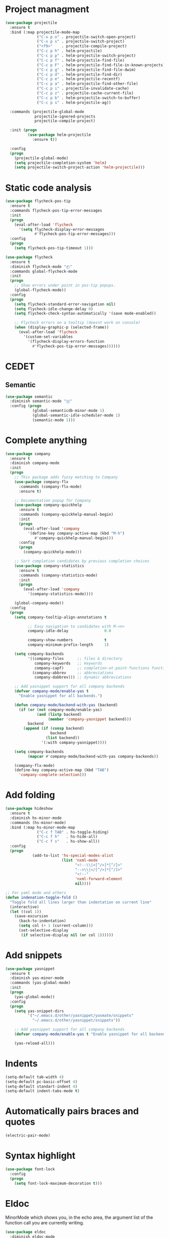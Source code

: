 * Project managment
  #+BEGIN_SRC emacs-lisp
    (use-package projectile
      :ensure t
      :bind (:map projectile-mode-map
                  ("C-x p o" . projectile-switch-open-project)
                  ("C-x p s" . projectile-switch-project)
                  ("<f9>"    . projectile-compile-project)
                  ("C-c p h" . helm-projectile)
                  ("C-c p p" . helm-projectile-switch-project)
                  ("C-c p f" . helm-projectile-find-file)
                  ("C-c p F" . helm-projectile-find-file-in-known-projects)
                  ("C-c p g" . helm-projectile-find-file-dwim)
                  ("C-c p d" . helm-projectile-find-dir)
                  ("C-c p e" . helm-projectile-recentf)
                  ("C-c p a" . helm-projectile-find-other-file)
                  ("C-c p i" . projectile-invalidate-cache)
                  ("C-c p z" . projectile-cache-current-file)
                  ("C-c p b" . helm-projectile-switch-to-buffer)
                  ("C-c p s" . helm-projectile-ag))

      :commands (projectile-global-mode
                 projectile-ignored-projects
                 projectile-compile-project)

      :init (progn
              (use-package helm-projectile
                :ensure t))

      :config
      (progn
        (projectile-global-mode)
        (setq projectile-completion-system 'helm)
        (setq projectile-switch-project-action 'helm-projectile)))
  #+END_SRC

* Static code analysis
  #+BEGIN_SRC emacs-lisp
    (use-package flycheck-pos-tip
      :ensure t
      :commands flycheck-pos-tip-error-messages
      :init
      (progn
        (eval-after-load 'flycheck
          '(setq flycheck-display-error-messages
                 #'flycheck-pos-tip-error-messages)))
      :config
      (progn
        (setq flycheck-pos-tip-timeout 1)))

    (use-package flycheck
      :ensure t
      :diminish flycheck-mode "Ⓕ"
      :commands global-flycheck-mode
      :init
      (progn
        ;; Show errors under point in pos-tip popups.
        (global-flycheck-mode))
      :config
      (progn
        (setq flycheck-standard-error-navigation nil)
        (setq flycheck-idle-change-delay 0)
        (setq flycheck-check-syntax-automatically '(save mode-enabled))

        ;; Flycheck errors on a tooltip (doesnt work on console)
        (when (display-graphic-p (selected-frame))
          (eval-after-load 'flycheck
            '(custom-set-variables
              '(flycheck-display-errors-function
                #'flycheck-pos-tip-error-messages))))))
  #+END_SRC

* CEDET
** Semantic
   #+BEGIN_SRC emacs-lisp
     (use-package semantic
       :diminish semantic-mode "Ⓢ"
       :config (progn
                 (global-semanticdb-minor-mode 1)
                 (global-semantic-idle-scheduler-mode 1)
                 (semantic-mode 1)))
   #+END_SRC

* Complete anything
  #+BEGIN_SRC emacs-lisp
    (use-package company
      :ensure t
      :diminish company-mode
      :init
      (progn
        ;; This package adds fuzzy matching to Company
        (use-package company-flx
          :commands (company-flx-mode)
          :ensure t)

        ;; Documentation popup for Company
        (use-package company-quickhelp
          :ensure t
          :commands (company-quickhelp-manual-begin)
          :init
          (progn
            (eval-after-load 'company
              '(define-key company-active-map (kbd "M-h")
                 #'company-quickhelp-manual-begin)))
          :config
          (progn
            (company-quickhelp-mode)))

        ;; Sort completion candidates by previous completion choices
        (use-package company-statistics
          :ensure t
          :commands (company-statistics-mode)
          :init
          (progn
            (eval-after-load 'company
              '(company-statistics-mode))))

        (global-company-mode))
      :config
      (progn
        (setq company-tooltip-align-annotations t

              ;; Easy navigation to candidates with M-<n>
              company-idle-delay                0.0

              company-show-numbers              t
              company-minimum-prefix-length     1)

        (setq company-backends
              '((company-files      ;; files & directory
                 company-keywords   ;; keywords
                 company-capf)      ;; completion-at-point-functions function
                (company-abbrev     ;; abbreviations
                 company-dabbrev))) ;; dynamic abbreviations

        ;; Add yasnippet support for all company backends
        (defvar company-mode/enable-yas t
          "Enable yasnippet for all backends.")

        (defun company-mode/backend-with-yas (backend)
          (if (or (not company-mode/enable-yas)
                  (and (listp backend)
                       (member 'company-yasnippet backend)))
              backend
            (append (if (consp backend)
                        backend
                      (list backend))
                    '(:with company-yasnippet))))

        (setq company-backends
              (mapcar #'company-mode/backend-with-yas company-backends))

        (company-flx-mode)
        (define-key company-active-map (kbd "TAB")
          'company-complete-selection)))
  #+END_SRC

* Add folding
  #+BEGIN_SRC emacs-lisp
    (use-package hideshow
      :ensure t
      :diminish hs-minor-mode
      :commands (hs-minor-mode)
      :bind (:map hs-minor-mode-map
                  ("C-c f TAB" . hs-toggle-hiding)
                  ("C-c f h"   . hs-hide-all)
                  ("C-c f s"   . hs-show-all))
      :config
      (progn
                (add-to-list 'hs-special-modes-alist
                             (list 'nxml-mode
                                   "<!--\\|<[^/>]*[^/]>"
                                   "-->\\|</[^/>]*[^/]>"
                                   "<!--"
                                   'nxml-forward-element
                                   nil))))

    ;; For yaml mode and others
    (defun indenation-toggle-fold ()
      "Toggle fold all lines larger than indentation on current line"
      (interactive)
      (let ((col 1))
        (save-excursion
          (back-to-indentation)
          (setq col (+ 1 (current-column)))
          (set-selective-display
           (if selective-display nil (or col 1))))))
  #+END_SRC

* Add snippets
  #+BEGIN_SRC emacs-lisp
    (use-package yasnippet
      :ensure t
      :diminish yas-minor-mode
      :commands (yas-global-mode)
      :init
      (progn
        (yas-global-mode))
      :config
      (progn
        (setq yas-snippet-dirs
              '("~/.emacs.d/other/yasnippet/yasmate/snippets"
                "~/.emacs.d/other/yasnippet/snippets"))

        ;; Add yasnippet support for all company backends
        (defvar company-mode/enable-yas t "Enable yasnippet for all backends.")

        (yas-reload-all)))

  #+END_SRC

* Indents
  #+BEGIN_SRC emacs-lisp
    (setq-default tab-width 4)
    (setq-default pc-basic-offset 4)
    (setq-default standart-indent 4)
    (setq-default indent-tabs-mode t)
  #+END_SRC

* Automatically pairs braces and quotes
  #+BEGIN_SRC emacs-lisp
    (electric-pair-mode)
  #+END_SRC

* Syntax highlight
  #+BEGIN_SRC emacs-lisp
    (use-package font-lock
      :config
      (progn
        (setq font-lock-maximum-decoration t)))
  #+END_SRC

* Eldoc
  MinorMode which shows you, in the echo area, the argument
  list of the function call you are currently writing.

  #+BEGIN_SRC emacs-lisp
    (use-package eldoc
      :diminish eldoc-mode
      :config
      (progn
        (add-hook 'emacs-lisp-mode-hook 'eldoc-mode)))
  #+END_SRC

* Highlighting indentation
  #+BEGIN_SRC emacs-lisp
    (use-package highlight-indentation
      :ensure t
      :diminish highlight-indentation-mode
      :commands highlight-indentation-mode)
  #+END_SRC

* EditorConfig
  EditorConfig helps developers define and maintain consistent
  coding styles between different editors and IDEs. The EditorConfig
  project consists of a file format for defining coding styles and a
  collection of text editor plugins that enable editors to read the
  file format and adhere to defined styles. EditorConfig files are
  easily readable and they work nicely with version control systems.

  #+BEGIN_SRC emacs-lisp
    (use-package editorconfig
      :ensure t
      :diminish editorconfig-mode
      :config
      (progn
        (editorconfig-mode)))
  #+END_SRC
* Smart Shift
  Smart Shift is a minor mode for conveniently shift the
  line/region to the left/right by the current major mode
  indentation width or shift line/region backwardly/forwardly by lines.

  #+BEGIN_SRC emacs-lisp
    (use-package smart-shift
      :ensure t
      :diminish smart-shift-mode
      :bind (:map smart-shift-mode-map
                  ("<C-up>" . smart-shift-up)
                  ("<C-down>" . smart-shift-down)
                  ("<C-left>" . smart-shift-left)
                  ("<C-right>" . smart-shift-right)))
  #+END_SRC
* Aggressive Indent
  Emacs minor mode that keeps your code always indented.
  More reliable than electric-indent-mode.

  #+BEGIN_SRC emacs-lisp
    (use-package aggressive-indent
      :ensure t
      :commands aggressive-indent-mode
      :diminish aggressive-indent-mode "Ⓘ")
  #+END_SRC
* Expand region
  Expand region increases the selected region by semantic units.
  Just keep pressing the key until it selects what you want.

  #+BEGIN_SRC emacs-lisp
    (use-package expand-region
      :ensure t
      :commands er/expand-region
      :bind ("C-=" . er/expand-region))
  #+END_SRC
